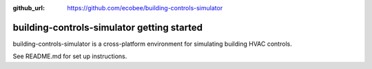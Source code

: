 :github_url: https://github.com/ecobee/building-controls-simulator

building-controls-simulator getting started
=======================================================

building-controls-simulator is a cross-platform environment for simulating building HVAC controls.

See README.md for set up instructions.
